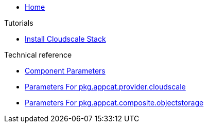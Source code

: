 * xref:index.adoc[Home]

.Tutorials
* xref:tutorials/install-cloudscale.adoc[Install Cloudscale Stack]

.Technical reference
* xref:references/component-parameters.adoc[Component Parameters]
* xref:references/provider-cloudscale.adoc[Parameters For pkg.appcat.provider.cloudscale]
* xref:references/composite-objectstorage.adoc[Parameters For pkg.appcat.composite.objectstorage]
